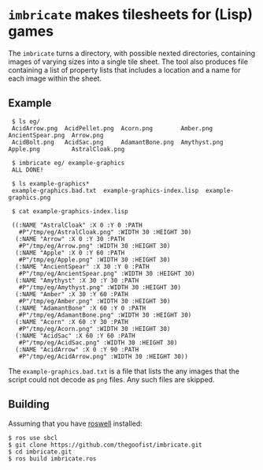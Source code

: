 
* =imbricate= makes tilesheets for (Lisp) games

  The =imbricate= turns a directory, with possible nexted directories,
  containing images of varying sizes into a single tile sheet. The tool also
  produces file containing a list of property lists that includes a location and
  a name for each image within the sheet.

** Example


:  $ ls eg/
:  AcidArrow.png  AcidPellet.png  Acorn.png        Amber.png     AncientSpear.png  Arrow.png
:  AcidBolt.png   AcidSac.png     AdamantBone.png  Amythyst.png  Apple.png         AstralCloak.png
:  
:  $ imbricate eg/ example-graphics
:  ALL DONE!
:  
:  $ ls example-graphics*
:  example-graphics.bad.txt  example-graphics-index.lisp  example-graphics.png
:  
:  $ cat example-graphics-index.lisp
:  
:  ((:NAME "AstralCloak" :X 0 :Y 0 :PATH
:    #P"/tmp/eg/AstralCloak.png" :WIDTH 30 :HEIGHT 30)
:   (:NAME "Arrow" :X 0 :Y 30 :PATH
:    #P"/tmp/eg/Arrow.png" :WIDTH 30 :HEIGHT 30)
:   (:NAME "Apple" :X 0 :Y 60 :PATH
:    #P"/tmp/eg/Apple.png" :WIDTH 30 :HEIGHT 30)
:   (:NAME "AncientSpear" :X 30 :Y 0 :PATH
:    #P"/tmp/eg/AncientSpear.png" :WIDTH 30 :HEIGHT 30)
:   (:NAME "Amythyst" :X 30 :Y 30 :PATH
:    #P"/tmp/eg/Amythyst.png" :WIDTH 30 :HEIGHT 30)
:   (:NAME "Amber" :X 30 :Y 60 :PATH
:    #P"/tmp/eg/Amber.png" :WIDTH 30 :HEIGHT 30)
:   (:NAME "AdamantBone" :X 60 :Y 0 :PATH
:    #P"/tmp/eg/AdamantBone.png" :WIDTH 30 :HEIGHT 30)
:   (:NAME "Acorn" :X 60 :Y 30 :PATH
:    #P"/tmp/eg/Acorn.png" :WIDTH 30 :HEIGHT 30)
:   (:NAME "AcidSac" :X 60 :Y 60 :PATH
:    #P"/tmp/eg/AcidSac.png" :WIDTH 30 :HEIGHT 30)
:   (:NAME "AcidArrow" :X 0 :Y 90 :PATH
:    #P"/tmp/eg/AcidArrow.png" :WIDTH 30 :HEIGHT 30)) 

The =example-graphics.bad.txt= is a file that lists the any images that the
script could not decode as =png= files. Any such files are skipped.

** Building

Assuming that you have [[https://github.com/roswell/roswell][roswell]] installed:

: $ ros use sbcl 
: $ git clone https://github.com/thegoofist/imbricate.git 
: $ cd imbricate.git
: $ ros build imbricate.ros





  
